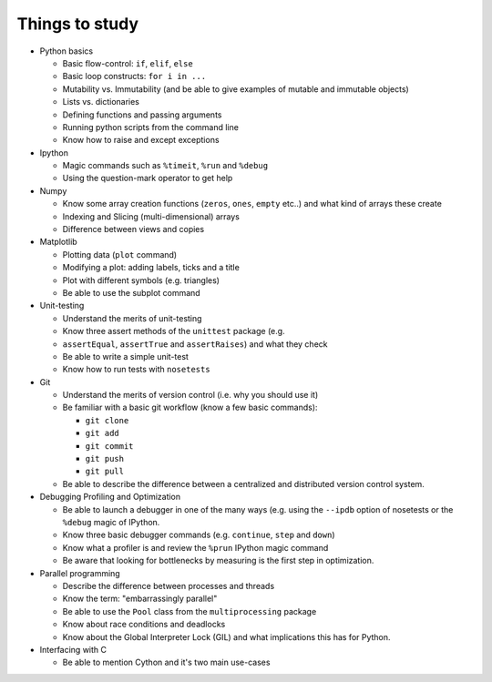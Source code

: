 Things to study
---------------

* Python basics

  * Basic flow-control: ``if``, ``elif``, ``else``
  * Basic loop constructs: ``for i in ...``
  * Mutability vs. Immutability (and be able to give examples of mutable and
    immutable objects)
  * Lists vs. dictionaries
  * Defining functions and passing arguments
  * Running python scripts from the command line
  * Know how to raise and except exceptions

* Ipython

  * Magic commands such as ``%timeit``, ``%run`` and ``%debug``
  * Using the question-mark operator to get help

* Numpy

  * Know some array creation functions (``zeros``, ``ones``, ``empty`` etc..)
    and what kind of arrays these create
  * Indexing and Slicing (multi-dimensional) arrays
  * Difference between views and copies

* Matplotlib

  * Plotting data (``plot`` command)
  * Modifying a plot: adding labels, ticks and a title
  * Plot with different symbols (e.g. triangles)
  * Be able to use the subplot command

* Unit-testing

  * Understand the merits of unit-testing
  * Know three assert methods of the ``unittest`` package (e.g.
  * ``assertEqual``, ``assertTrue`` and ``assertRaises``) and what they check
  * Be able to write a simple unit-test
  * Know how to run tests with ``nosetests``

* Git

  * Understand the merits of version control (i.e. why you should use it)
  * Be familiar with a basic git workflow (know a few basic commands):

    * ``git clone``
    * ``git add``
    * ``git commit``
    * ``git push``
    * ``git pull``

  * Be able to describe the difference between a centralized and distributed
    version control system.

* Debugging Profiling and Optimization

  * Be able to launch a debugger in one of the many ways (e.g. using the
    ``--ipdb`` option of nosetests or the ``%debug`` magic of IPython.
  * Know three basic debugger commands (e.g. ``continue``, ``step`` and
    ``down``)
  * Know what a profiler is and review the ``%prun`` IPython magic command
  * Be aware that looking for bottlenecks by measuring is the first step in
    optimization.

* Parallel programming

  * Describe the difference between processes and threads
  * Know the term: "embarrassingly parallel"
  * Be able to use the ``Pool`` class from the ``multiprocessing`` package
  * Know about race conditions and deadlocks
  * Know about the Global Interpreter Lock (GIL) and what implications this has
    for Python.

* Interfacing with C

  * Be able to mention Cython and it's two main use-cases
